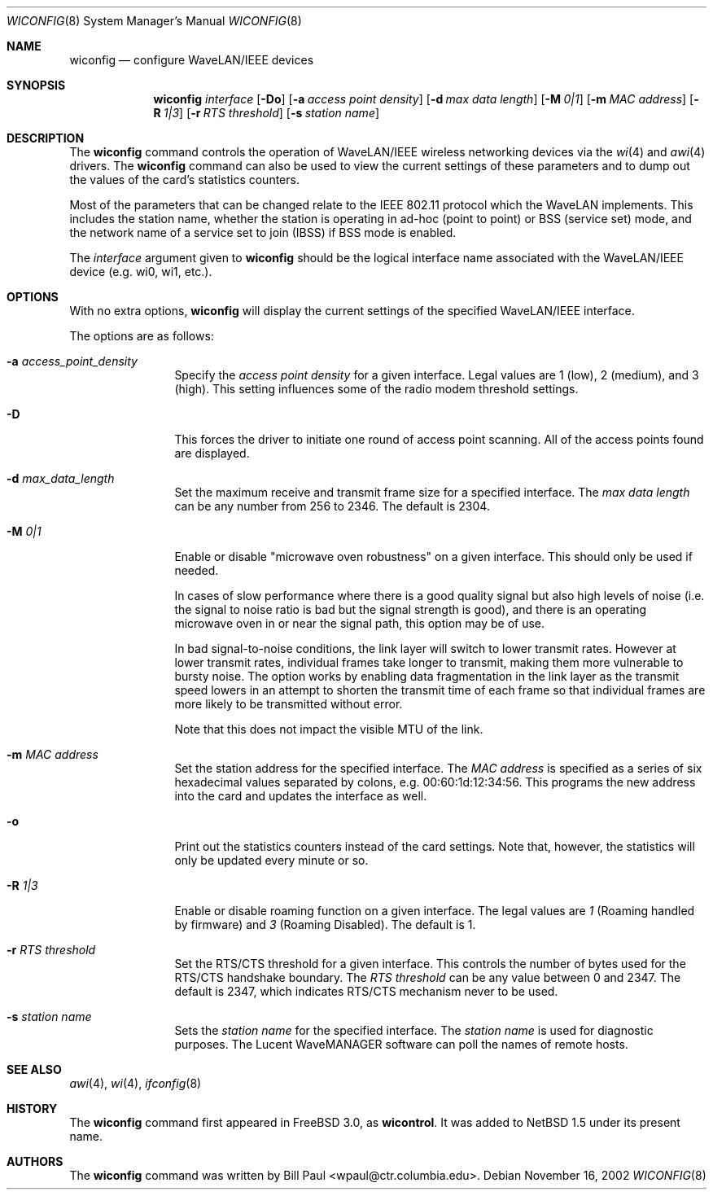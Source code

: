 .\"	$NetBSD: wiconfig.8,v 1.26 2003/03/31 21:19:06 perry Exp $
.\"
.\" Copyright (c) 1997, 1998, 1999
.\"	Bill Paul <wpaul@ctr.columbia.edu> All rights reserved.
.\"
.\" Redistribution and use in source and binary forms, with or without
.\" modification, are permitted provided that the following conditions
.\" are met:
.\" 1. Redistributions of source code must retain the above copyright
.\"    notice, this list of conditions and the following disclaimer.
.\" 2. Redistributions in binary form must reproduce the above copyright
.\"    notice, this list of conditions and the following disclaimer in the
.\"    documentation and/or other materials provided with the distribution.
.\" 3. All advertising materials mentioning features or use of this software
.\"    must display the following acknowledgement:
.\"	This product includes software developed by Bill Paul.
.\" 4. Neither the name of the author nor the names of any co-contributors
.\"    may be used to endorse or promote products derived from this software
.\"    without specific prior written permission.
.\"
.\" THIS SOFTWARE IS PROVIDED BY Bill Paul AND CONTRIBUTORS ``AS IS'' AND
.\" ANY EXPRESS OR IMPLIED WARRANTIES, INCLUDING, BUT NOT LIMITED TO, THE
.\" IMPLIED WARRANTIES OF MERCHANTABILITY AND FITNESS FOR A PARTICULAR PURPOSE
.\" ARE DISCLAIMED.  IN NO EVENT SHALL Bill Paul OR THE VOICES IN HIS HEAD
.\" BE LIABLE FOR ANY DIRECT, INDIRECT, INCIDENTAL, SPECIAL, EXEMPLARY, OR
.\" CONSEQUENTIAL DAMAGES (INCLUDING, BUT NOT LIMITED TO, PROCUREMENT OF
.\" SUBSTITUTE GOODS OR SERVICES; LOSS OF USE, DATA, OR PROFITS; OR BUSINESS
.\" INTERRUPTION) HOWEVER CAUSED AND ON ANY THEORY OF LIABILITY, WHETHER IN
.\" CONTRACT, STRICT LIABILITY, OR TORT (INCLUDING NEGLIGENCE OR OTHERWISE)
.\" ARISING IN ANY WAY OUT OF THE USE OF THIS SOFTWARE, EVEN IF ADVISED OF
.\" THE POSSIBILITY OF SUCH DAMAGE.
.\"
.\"	From: wicontrol.8,v 1.6 1999/05/22 16:12:47 wpaul Exp $
.\"
.Dd November 16, 2002
.Dt WICONFIG 8
.Os
.Sh NAME
.Nm wiconfig
.Nd configure WaveLAN/IEEE devices
.Sh SYNOPSIS
.Nm wiconfig
.Ar interface
.Op Fl \&Do
.Bk -words
.Op Fl a Ar access point density
.Ek
.Bk -words
.Op Fl d Ar max data length
.Ek
.Bk -words
.Op Fl M Ar 0|1
.Ek
.Bk -words
.Op Fl m Ar MAC address
.Ek
.Bk -words
.Op Fl R Ar 1|3
.Ek
.Bk -words
.Op Fl r Ar RTS threshold
.Ek
.Bk -words
.Op Fl s Ar station name
.Ek
.Sh DESCRIPTION
The
.Nm
command controls the operation of
.Tn WaveLAN/IEEE
wireless networking devices via the
.Xr wi 4
and
.Xr awi 4
drivers.
The
.Nm
command can also be used to view the current settings of these parameters
and to dump out the values of the card's statistics counters.
.Pp
Most of the parameters that can be changed relate to the
.Tn IEEE
802.11 protocol which the
.Tn WaveLAN
implements.
This includes the station name, whether the station is operating
in ad-hoc (point to point) or BSS (service set) mode, and the
network name of a service set to join (IBSS) if BSS mode is enabled.
.Pp
The
.Ar interface
argument given to
.Nm
should be the logical interface name associated with the
.Tn WaveLAN/IEEE
device (e.g. wi0, wi1, etc.).
.Sh OPTIONS
With no extra options,
.Nm
will display the current settings of the specified
.Tn WaveLAN/IEEE
interface.
.Pp
The options are as follows:
.Pp
.Bl -tag -width Fl
.It Fl a Ar access_point_density
Specify the
.Ar access point density
for a given interface.
Legal values are 1 (low), 2 (medium), and 3 (high).
This setting influences some of the radio modem threshold settings.
.It Fl D
This forces the driver to initiate one round of access point scanning.
All of the access points found are displayed.
.It Fl d Ar max_data_length
Set the maximum receive and transmit frame size for a specified interface.
The
.Ar max data length
can be any number from 256 to 2346.
The default is 2304.
.It Fl M Ar 0|1
Enable or disable
.Qq microwave oven robustness
on a given interface.
This should only be used if needed.
.Pp
In cases of slow performance where there is a good quality signal but
also high levels of noise (i.e. the signal to noise ratio is bad but
the signal strength is good), and there is an operating microwave oven
in or near the signal path, this option may be of use.
.Pp
In bad signal-to-noise conditions, the link layer will switch to lower
transmit rates.
However at lower transmit rates, individual frames
take longer to transmit, making them more vulnerable to bursty
noise.
The option works by enabling data fragmentation in the link
layer as the transmit speed lowers in an attempt to shorten the
transmit time of each frame so that individual frames are more likely
to be transmitted without error.
.Pp
Note that this does not impact the visible MTU of the link.
.It Fl m Ar MAC address
Set the station address for the specified interface.
The
.Ar MAC address
is specified as a series of six hexadecimal values separated by colons,
e.g. 00:60:1d:12:34:56.
This programs the new address into the card and updates the interface as well.
.It Fl o
Print out the statistics counters instead of the card settings.
Note that, however, the statistics will only be updated every minute or so.
.It Fl R Ar 1|3
Enable or disable roaming function on a given interface.
The legal values are
.Ar 1
(Roaming handled by firmware) and
.Ar 3
(Roaming Disabled).
The default is 1.
.It Fl r Ar RTS threshold
Set the RTS/CTS threshold for a given interface.
This controls the number of bytes used for the RTS/CTS handshake boundary.
The
.Ar RTS threshold
can be any value between 0 and 2347.
The default is 2347, which indicates RTS/CTS mechanism never to be used.
.It Fl s Ar station name
Sets the
.Ar station name
for the specified interface.  The
.Ar station name
is used for diagnostic purposes.
The
.Tn Lucent
.Tn WaveMANAGER
software can poll the names of remote hosts.
.El
.Sh SEE ALSO
.Xr awi 4 ,
.Xr wi 4 ,
.Xr ifconfig 8
.Sh HISTORY
The
.Nm
command first appeared in
.Fx 3.0 ,
as
.Ic wicontrol .
It was added to
.Nx 1.5
under its present name.
.Sh AUTHORS
The
.Nm
command was written by
.An Bill Paul Aq wpaul@ctr.columbia.edu .
